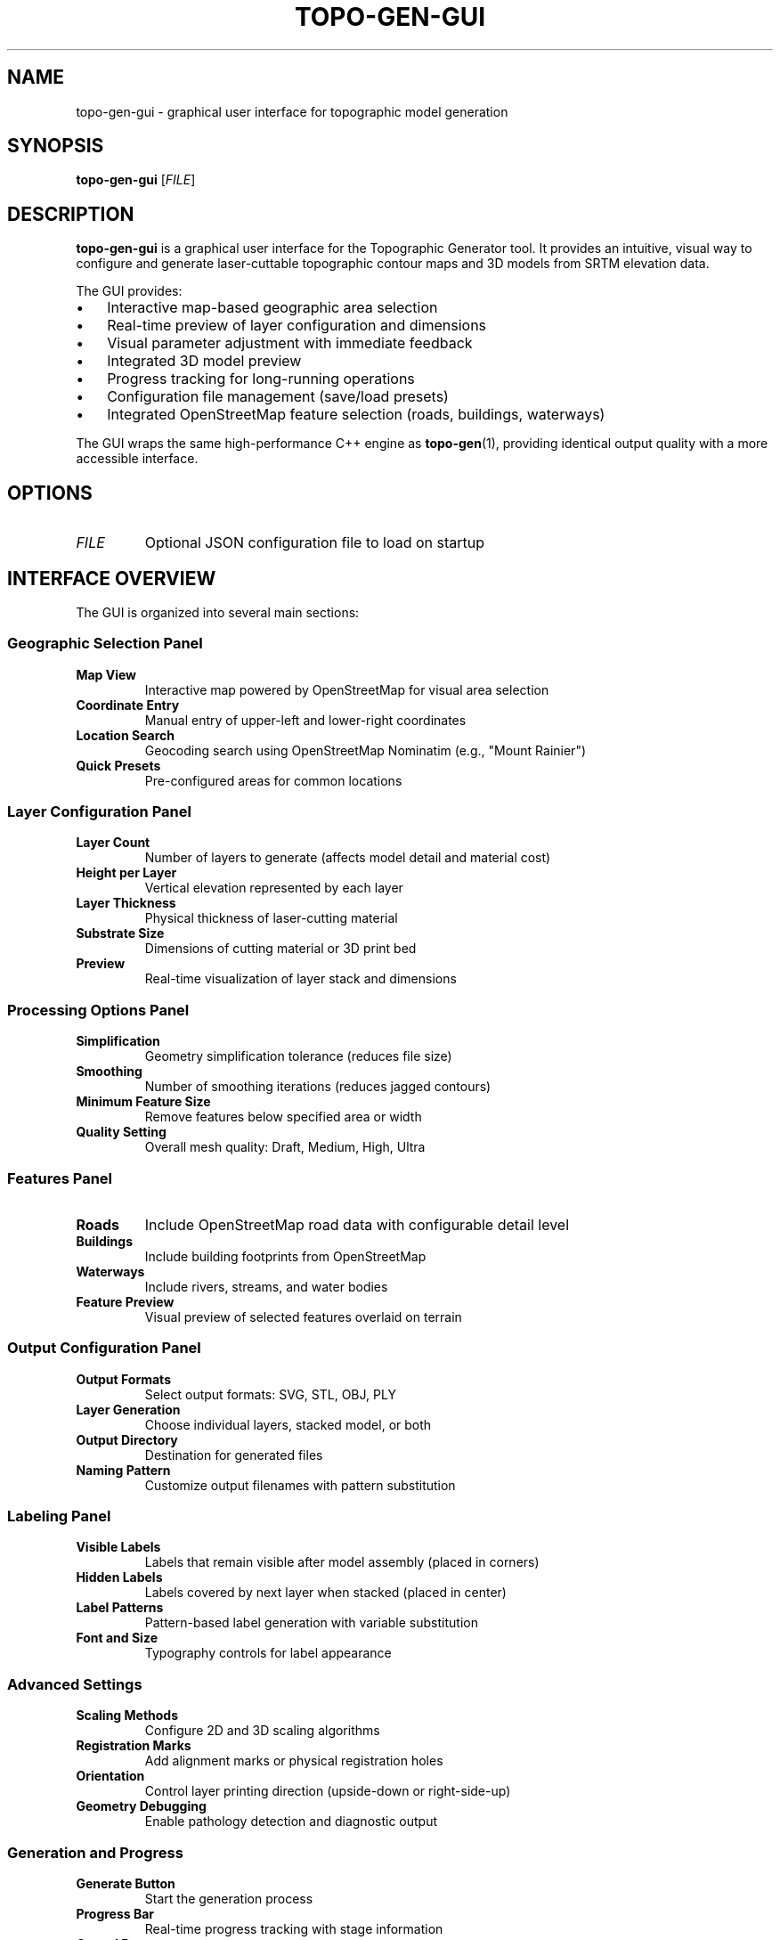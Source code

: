 .TH TOPO-GEN-GUI 1 "2025-01-26" "Topographic Generator 0.1.0" "User Commands"
.SH NAME
topo-gen-gui \- graphical user interface for topographic model generation
.SH SYNOPSIS
.B topo-gen-gui
[\fIFILE\fR]
.SH DESCRIPTION
.B topo-gen-gui
is a graphical user interface for the Topographic Generator tool. It provides an intuitive, visual way to configure and generate laser-cuttable topographic contour maps and 3D models from SRTM elevation data.
.PP
The GUI provides:
.IP \(bu 3
Interactive map-based geographic area selection
.IP \(bu
Real-time preview of layer configuration and dimensions
.IP \(bu
Visual parameter adjustment with immediate feedback
.IP \(bu
Integrated 3D model preview
.IP \(bu
Progress tracking for long-running operations
.IP \(bu
Configuration file management (save/load presets)
.IP \(bu
Integrated OpenStreetMap feature selection (roads, buildings, waterways)
.PP
The GUI wraps the same high-performance C++ engine as
.BR topo-gen (1),
providing identical output quality with a more accessible interface.
.SH OPTIONS
.TP
.I FILE
Optional JSON configuration file to load on startup
.SH INTERFACE OVERVIEW
The GUI is organized into several main sections:
.SS Geographic Selection Panel
.TP
.B Map View
Interactive map powered by OpenStreetMap for visual area selection
.TP
.B Coordinate Entry
Manual entry of upper-left and lower-right coordinates
.TP
.B Location Search
Geocoding search using OpenStreetMap Nominatim (e.g., "Mount Rainier")
.TP
.B Quick Presets
Pre-configured areas for common locations
.SS Layer Configuration Panel
.TP
.B Layer Count
Number of layers to generate (affects model detail and material cost)
.TP
.B Height per Layer
Vertical elevation represented by each layer
.TP
.B Layer Thickness
Physical thickness of laser-cutting material
.TP
.B Substrate Size
Dimensions of cutting material or 3D print bed
.TP
.B Preview
Real-time visualization of layer stack and dimensions
.SS Processing Options Panel
.TP
.B Simplification
Geometry simplification tolerance (reduces file size)
.TP
.B Smoothing
Number of smoothing iterations (reduces jagged contours)
.TP
.B Minimum Feature Size
Remove features below specified area or width
.TP
.B Quality Setting
Overall mesh quality: Draft, Medium, High, Ultra
.SS Features Panel
.TP
.B Roads
Include OpenStreetMap road data with configurable detail level
.TP
.B Buildings
Include building footprints from OpenStreetMap
.TP
.B Waterways
Include rivers, streams, and water bodies
.TP
.B Feature Preview
Visual preview of selected features overlaid on terrain
.SS Output Configuration Panel
.TP
.B Output Formats
Select output formats: SVG, STL, OBJ, PLY
.TP
.B Layer Generation
Choose individual layers, stacked model, or both
.TP
.B Output Directory
Destination for generated files
.TP
.B Naming Pattern
Customize output filenames with pattern substitution
.SS Labeling Panel
.TP
.B Visible Labels
Labels that remain visible after model assembly (placed in corners)
.TP
.B Hidden Labels
Labels covered by next layer when stacked (placed in center)
.TP
.B Label Patterns
Pattern-based label generation with variable substitution
.TP
.B Font and Size
Typography controls for label appearance
.SS Advanced Settings
.TP
.B Scaling Methods
Configure 2D and 3D scaling algorithms
.TP
.B Registration Marks
Add alignment marks or physical registration holes
.TP
.B Orientation
Control layer printing direction (upside-down or right-side-up)
.TP
.B Geometry Debugging
Enable pathology detection and diagnostic output
.SS Generation and Progress
.TP
.B Generate Button
Start the generation process
.TP
.B Progress Bar
Real-time progress tracking with stage information
.TP
.B Cancel Button
Abort long-running operations
.TP
.B Log View
Detailed logging output with filtering by severity
.SH WORKFLOW
A typical workflow in the GUI:
.IP 1. 4
Select geographic area using map or search
.IP 2.
Configure number of layers and material dimensions
.IP 3.
Choose output formats (SVG for laser cutting, STL for 3D printing)
.IP 4.
Optionally add roads, buildings, or waterways
.IP 5.
Adjust labels, registration marks, and advanced options
.IP 6.
Preview configuration and estimated dimensions
.IP 7.
Click Generate to start processing
.IP 8.
Monitor progress and view logs
.IP 9.
Save configuration for future reuse
.SH KEYBOARD SHORTCUTS
.TP
.B Ctrl+O
Open configuration file
.TP
.B Ctrl+S
Save current configuration
.TP
.B Ctrl+Shift+S
Save configuration as...
.TP
.B Ctrl+G
Start generation
.TP
.B Esc
Cancel generation
.TP
.B Ctrl+Q
Quit application
.TP
.B F11
Toggle fullscreen mode
.TP
.B Ctrl++
Zoom in map view
.TP
.B Ctrl+-
Zoom out map view
.TP
.B Ctrl+0
Reset map zoom
.SH CONFIGURATION FILES
The GUI can save and load configuration files in JSON format. These files are compatible with the command-line
.BR topo-gen (1)
tool, allowing seamless workflow integration.
.PP
Configuration files include all parameters: geographic bounds, layer settings, processing options, feature selections, labeling, and output preferences.
.SS Configuration File Locations
.TP
.I ~/Documents/TopoGen/configs/
Default configuration save location (Linux/Unix)
.TP
.I ~/Library/Application Support/TopoGen/configs/
Default configuration save location (macOS)
.TP
.I %APPDATA%\\TopoGen\\configs\\
Default configuration save location (Windows)
.SH EXAMPLES
.TP
.B Launch GUI and load saved configuration:
topo-gen-gui ~/Documents/mount-rainier.json
.TP
.B Launch GUI with default settings:
topo-gen-gui
.SH FILES
.TP
.I ~/.cache/topo-gen/srtm/
SRTM elevation tile cache directory
.TP
.I ~/.cache/topo-gen/osm/
OpenStreetMap feature cache directory
.TP
.I ~/.config/topo-gen/
User preferences and recent files (Linux/Unix)
.TP
.I ~/Library/Preferences/com.topogen.TopoGen.plist
User preferences (macOS)
.TP
.I %APPDATA%\\TopoGen\\settings.ini
User preferences (Windows)
.SH ENVIRONMENT
.TP
.B SRTM_CACHE_DIR
Override default SRTM tile cache location
.TP
.B OSM_CACHE_DIR
Override default OpenStreetMap cache location
.TP
.B QT_SCALE_FACTOR
Override UI scaling factor for high-DPI displays
.SH SYSTEM REQUIREMENTS
.SS Minimum Requirements
.TP
.B Processor
Dual-core CPU (Intel Core i3 or equivalent)
.TP
.B Memory
4 GB RAM
.TP
.B Graphics
OpenGL 3.3 or higher for 3D preview
.TP
.B Storage
500 MB free disk space plus cache
.TP
.B Network
Internet connection for downloading elevation and feature data
.SS Recommended Requirements
.TP
.B Processor
Quad-core CPU (Intel Core i5/i7, AMD Ryzen 5/7, or equivalent)
.TP
.B Memory
8 GB RAM or more
.TP
.B Graphics
Dedicated GPU with OpenGL 4.5+ for smooth 3D preview
.TP
.B Storage
2 GB free disk space
.SH PERFORMANCE NOTES
.PP
Generation time varies based on:
.IP \(bu 3
Geographic area size (larger areas require more processing)
.IP \(bu
Number of layers (more layers = more computation)
.IP \(bu
Quality settings (Ultra quality is significantly slower than Draft)
.IP \(bu
Feature inclusion (roads, buildings, waterways add processing overhead)
.IP \(bu
System specifications (CPU cores, RAM availability)
.PP
Typical generation times on modern hardware:
.IP \(bu
Small area (5×5 miles), 7 layers, medium quality: 30-60 seconds
.IP \(bu
Medium area (15×15 miles), 10 layers, high quality: 2-5 minutes
.IP \(bu
Large area (30×30 miles), 15 layers, ultra quality: 10-30 minutes
.PP
The GUI provides real-time progress updates and allows cancellation of long-running operations.
.SH DIAGNOSTICS
The GUI provides detailed logging in the Log View panel. Log levels can be adjusted:
.IP \(bu 3
ERROR: Critical failures only
.IP \(bu
WARNING: Potential issues
.IP \(bu
INFO: General progress information (default)
.IP \(bu
DETAILED: Detailed operation descriptions
.IP \(bu
DEBUG: Internal state information
.IP \(bu
TRACE: Verbose diagnostic output
.PP
Logs can be saved to file for troubleshooting or bug reports.
.SH BUGS
Report bugs to: https://github.com/matthewblock/topo-gen/issues
.PP
When reporting GUI issues, please include:
.IP \(bu 3
Operating system and version
.IP \(bu
Configuration file (if applicable)
.IP \(bu
Log output at DEBUG or TRACE level
.IP \(bu
Steps to reproduce the issue
.SH AUTHOR
Written by Matthew Block.
.PP
Core functionality adapted from laser_slicer by Boris Legradic.
.br
High-performance geometry processing algorithms adapted from Bambu Slicer (libslic3r).
.br
GUI built with Qt 6 framework.
.SH COPYRIGHT
Copyright \(co 2025 Matthew Block. Licensed under the MIT License.
.PP
This is free software: you are free to change and redistribute it.
There is NO WARRANTY, to the extent permitted by law.
.SH SEE ALSO
.BR topo-gen (1),
.BR gdal_contour (1),
.BR gdalinfo (1)
.PP
Full documentation: https://github.com/matthewblock/topo-gen
.PP
For command-line usage and automation, see
.BR topo-gen (1).
